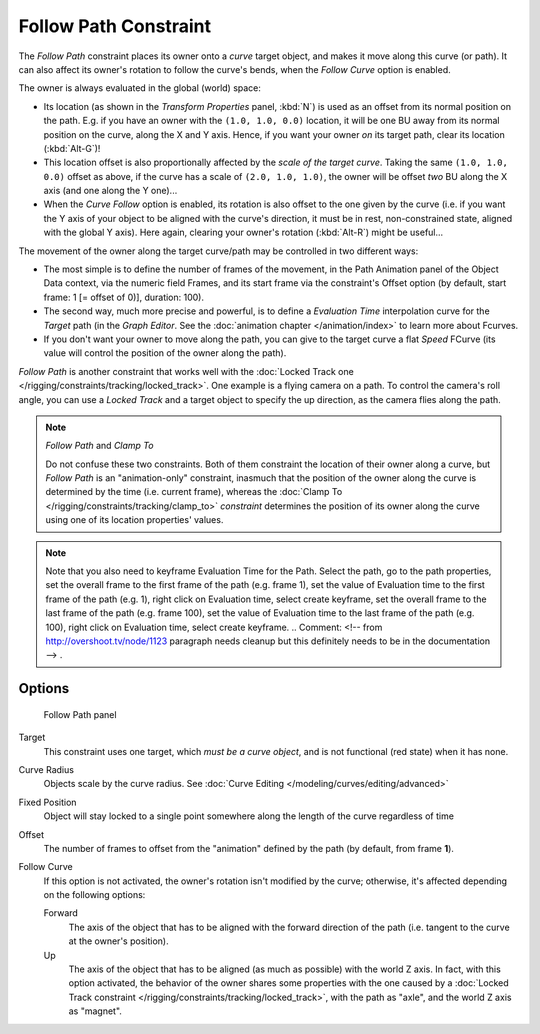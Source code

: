 
..    TODO/Review: {{review|im=examples}} .

**********************
Follow Path Constraint
**********************

The *Follow Path* constraint places its owner onto a *curve* target object,
and makes it move along this curve (or path).
It can also affect its owner's rotation to follow the curve's bends,
when the *Follow Curve* option is enabled.

The owner is always evaluated in the global (world) space:

- Its location (as shown in the *Transform Properties* panel, :kbd:`N`)
  is used as an offset from its normal position on the path. E.g.
  if you have an owner with the ``(1.0, 1.0, 0.0)`` location,
  it will be one BU away from its normal position on the curve, along the X and Y axis.
  Hence, if you want your owner *on* its target path, clear its location (:kbd:`Alt-G`)!
- This location offset is also proportionally affected by the *scale of the target curve*.
  Taking the same ``(1.0, 1.0, 0.0)`` offset as above, if the curve has a scale of ``(2.0, 1.0,
  1.0)``, the owner will be offset *two* BU along the X axis (and one along the Y one)...
- When the *Curve Follow* option is enabled, its rotation is also offset to the one given by the curve (i.e.
  if you want the Y axis of your object to be aligned with the curve's direction,
  it must be in rest, non-constrained state, aligned with the global Y axis).
  Here again, clearing your owner's rotation (:kbd:`Alt-R`) might be useful...

The movement of the owner along the target curve/path may be controlled in two different ways:

- The most simple is to define the number of frames of the movement,
  in the Path Animation panel of the Object Data context,
  via the numeric field Frames, and its start frame via the constraint's Offset option
  (by default, start frame: 1 [= offset of 0)], duration: 100).
- The second way, much more precise and powerful,
  is to define a *Evaluation Time* interpolation curve for the *Target* path
  (in the *Graph Editor*. See the :doc:`animation chapter </animation/index>` to learn more about Fcurves.
- If you don't want your owner to move along the path, you can give to the target curve a flat *Speed* FCurve
  (its value will control the position of the owner along the path).

*Follow Path* is another constraint that works well with the
:doc:`Locked Track one </rigging/constraints/tracking/locked_track>`.
One example is a flying camera on a path. To control the camera's roll angle,
you can use a *Locked Track* and a target object to specify the up direction, as the camera flies along the path.


.. note:: *Follow Path* and *Clamp To*

   Do not confuse these two constraints. Both of them constraint the location of their owner along a curve,
   but *Follow Path* is an "animation-only" constraint,
   inasmuch that the position of the owner along the curve is determined by the time (i.e. current frame),
   whereas the :doc:`Clamp To </rigging/constraints/tracking/clamp_to>` *constraint* determines the position of its
   owner along the curve using one of its location properties' values.


.. note::

   Note that you also need to keyframe Evaluation Time for the Path. Select the path, go to the path properties,
   set the overall frame to the first frame of the path (e.g. frame 1),
   set the value of Evaluation time to the first frame of the path (e.g. 1), right click on Evaluation time,
   select create keyframe, set the overall frame to the last frame of the path (e.g. frame 100),
   set the value of Evaluation time to the last frame of the path (e.g. 100), right click on Evaluation time,
   select create keyframe. ..    Comment: <!-- from http://overshoot.tv/node/1123 paragraph needs cleanup but this
   definitely needs to be in the documentation --> .


Options
=======

.. figure:: /images/Constraints-Relationship-FollowPath.jpg
   :width: 305px

   Follow Path panel


Target
   This constraint uses one target, which *must be a curve object*,
   and is not functional (red state) when it has none.

Curve Radius
   Objects scale by the curve radius. See :doc:`Curve Editing </modeling/curves/editing/advanced>`
Fixed Position
   Object will stay locked to a single point somewhere along the length of the curve regardless of time
Offset
   The number of frames to offset from the "animation" defined by the path (by default, from frame **1**).
Follow Curve
   If this option is not activated, the owner's rotation isn't modified by the curve; otherwise,
   it's affected depending on the following options:

   Forward
      The axis of the object that has to be aligned with the forward direction of the path
      (i.e. tangent to the curve at the owner's position).
   Up
      The axis of the object that has to be aligned (as much as possible) with the world Z axis.
      In fact, with this option activated, the behavior of the owner shares some properties with
      the one caused by a :doc:`Locked Track constraint </rigging/constraints/tracking/locked_track>`,
      with the path as "axle", and the world Z axis as "magnet".



